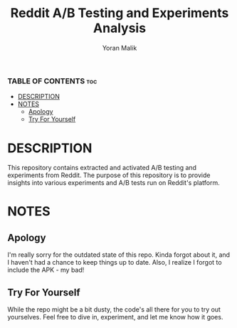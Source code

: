 #+TITLE: Reddit A/B Testing and Experiments Analysis
#+AUTHOR: Yoran Malik
#+STARTUP: showeverything
#+OPTIONS: toc:2

*** TABLE OF CONTENTS :toc:
- [[#DESCRIPTION][DESCRIPTION]]
- [[#NOTES][NOTES]]
  - [[#Apology][Apology]]
  - [[#Try For Yourself][Try For Yourself]]

* DESCRIPTION
This repository contains extracted and activated A/B testing and experiments from Reddit. 
The purpose of this repository is to provide insights into various experiments and A/B tests run on Reddit's platform.

* NOTES

** Apology
I'm really sorry for the outdated state of this repo. Kinda forgot about it, and I haven't had a chance to keep things up to date. 
Also, I realize I forgot to include the APK - my bad!

** Try For Yourself
While the repo might be a bit dusty, the code's all there for you to try out yourselves.
Feel free to dive in, experiment, and let me know how it goes.

